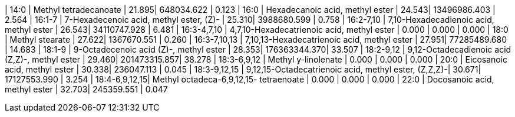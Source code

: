 | 14:0          | Methyl tetradecanoate                                | 21.895| 648034.622   | 0.123
| 16:0          | Hexadecanoic acid, methyl ester                      | 24.543| 13496986.403 | 2.564
| 16:1-7        | 7-Hexadecenoic acid, methyl ester, (Z)-              | 25.310| 3988680.599  | 0.758
| 16:2-7,10     | 7,10-Hexadecadienoic acid, methyl ester              | 26.543| 34110747.928 | 6.481
| 16:3-4,7,10   | 4,7,10-Hexadecatrienoic acid, methyl ester           | 0.000 | 0.000        | 0.000
| 18:0          | Methyl stearate                                      | 27.622| 1367670.551  | 0.260
| 16:3-7,10,13  | 7,10,13-Hexadecatrienoic acid, methyl ester          | 27.951| 77285489.680 | 14.683
| 18:1-9        | 9-Octadecenoic acid (Z)-, methyl ester               | 28.353| 176363344.370| 33.507
| 18:2-9,12     | 9,12-Octadecadienoic acid (Z,Z)-, methyl ester       | 29.460| 201473315.857| 38.278
| 18:3-6,9,12   | Methyl y-linolenate                                  | 0.000 | 0.000        | 0.000
| 20:0          | Eicosanoic acid, methyl ester                        | 30.338| 236047.113   | 0.045
| 18:3-9,12,15  | 9,12,15-Octadecatrienoic acid, methyl ester, (Z,Z,Z)-| 30.671| 17127553.990 | 3.254
| 18:4-6,9,12,15| Methyl octadeca-6,9,12,15- tetraenoate               | 0.000 | 0.000        | 0.000
| 22:0          | Docosanoic acid, methyl ester                        | 32.703| 245359.551   | 0.047